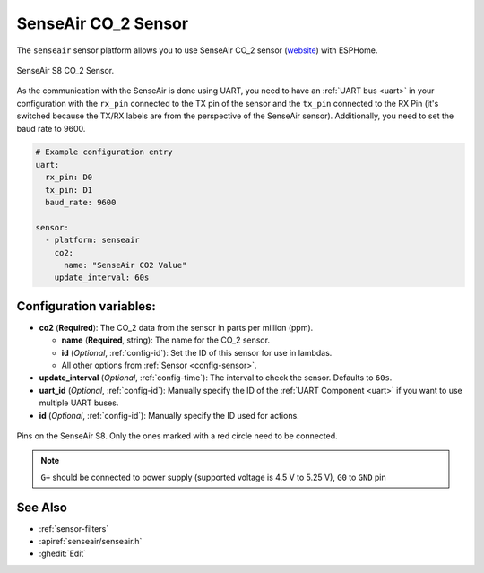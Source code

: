 SenseAir CO_2 Sensor
==================================

.. seo::
    :description: Instructions for setting up SenseAir S8 CO2 sensor
    :image: senseair_s8.jpg
    :keywords: senseair_s8

The ``senseair`` sensor platform allows you to use SenseAir CO_2 sensor
(`website`_) with ESPHome.

.. figure:: images/senseair_s8-full.jpg
    :align: center
    :width: 50.0%

    SenseAir S8 CO_2 Sensor.

.. _website: https://senseair.com/products/size-counts/senseair-s8-residential/

As the communication with the SenseAir is done using UART, you need
to have an :ref:`UART bus <uart>` in your configuration with the ``rx_pin`` connected to the TX pin of the
sensor and the ``tx_pin`` connected to the RX Pin (it's switched because the
TX/RX labels are from the perspective of the SenseAir sensor). Additionally, you need to set the baud rate to 9600.

.. code-block:: yaml

    # Example configuration entry
    uart:
      rx_pin: D0
      tx_pin: D1
      baud_rate: 9600

    sensor:
      - platform: senseair
        co2:
          name: "SenseAir CO2 Value"
        update_interval: 60s

Configuration variables:
------------------------


- **co2** (**Required**): The CO_2 data from the sensor in parts per million (ppm).

  - **name** (**Required**, string): The name for the CO_2 sensor.
  - **id** (*Optional*, :ref:`config-id`): Set the ID of this sensor for use in lambdas.
  - All other options from :ref:`Sensor <config-sensor>`.

- **update_interval** (*Optional*, :ref:`config-time`): The interval to check the
  sensor. Defaults to ``60s``.

- **uart_id** (*Optional*, :ref:`config-id`): Manually specify the ID of the :ref:`UART Component <uart>` if you want
  to use multiple UART buses.

- **id** (*Optional*, :ref:`config-id`): Manually specify the ID used for actions.

.. figure:: images/senseair_s8-pins.jpg
    :align: center
    :width: 80.0%

    Pins on the SenseAir S8. Only the ones marked with a red circle need to be connected.

.. note::

    ``G+`` should be connected to power supply (supported voltage is 4.5 V to 5.25 V), ``G0`` to ``GND`` pin


See Also
--------

- :ref:`sensor-filters`
- :apiref:`senseair/senseair.h`
- :ghedit:`Edit`
